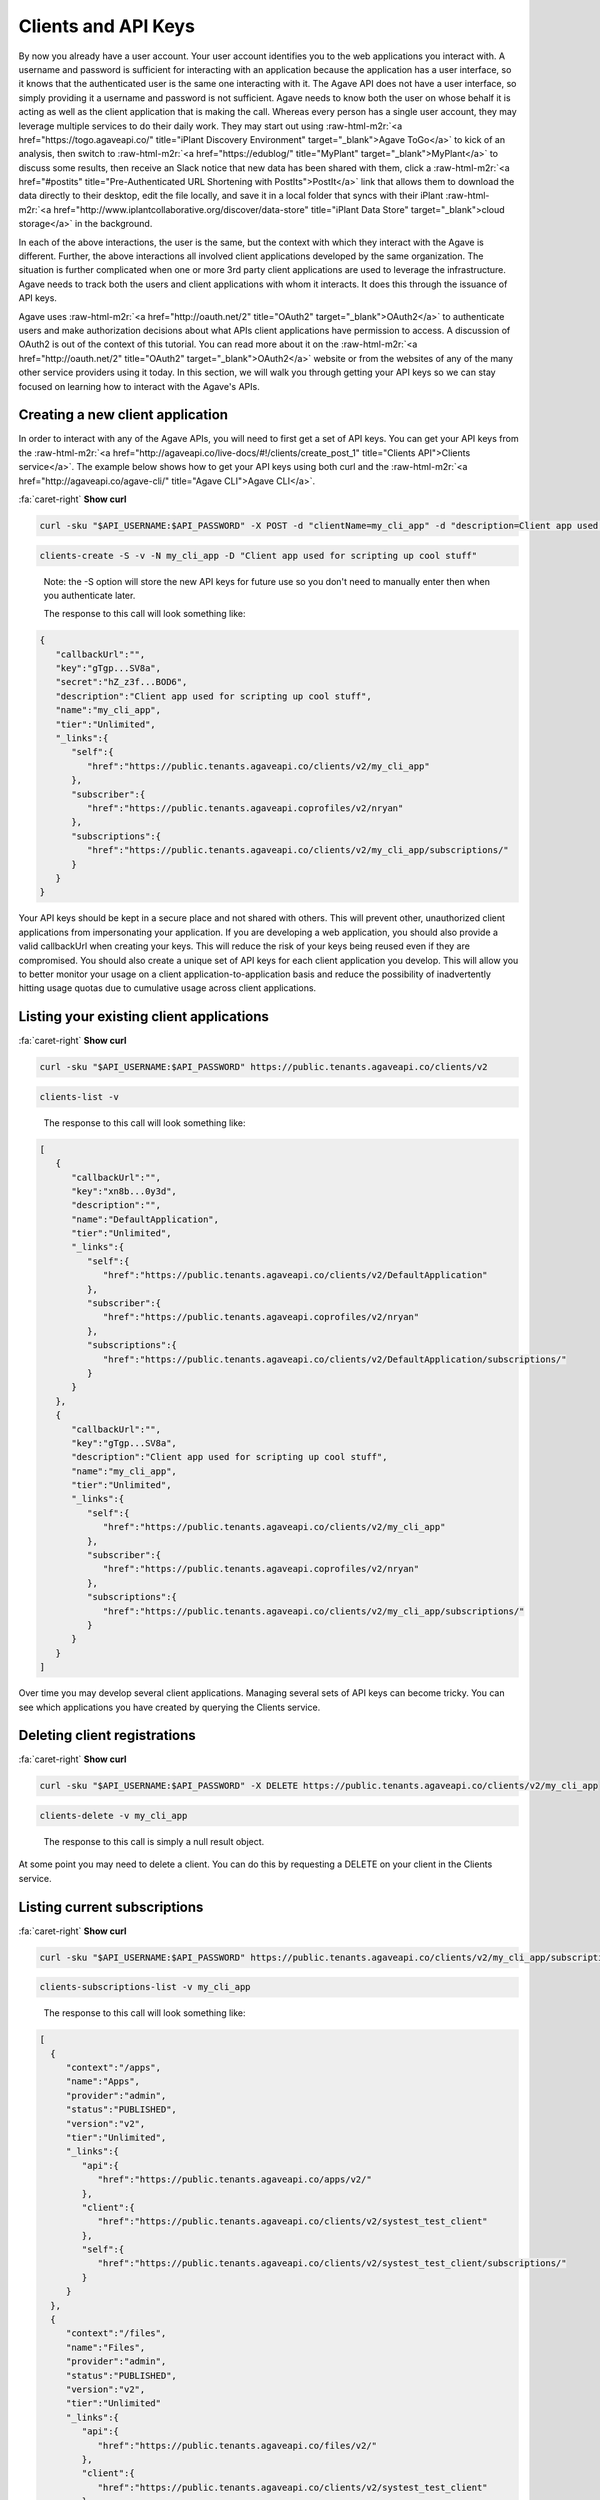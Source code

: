 .. role:: raw-html-m2r(raw)
   :format: html


Clients and API Keys
--------------------

By now you already have a user account. Your user account identifies you to the web applications you interact with. A username and password is sufficient for interacting with an application because the application has a user interface, so it knows that the authenticated user is the same one interacting with it. The Agave API does not have a user interface, so simply providing it a username and password is not sufficient. Agave needs to know both the user on whose behalf it is acting as well as the client application that is making the call. Whereas every person has a single user account, they may leverage multiple services to do their daily work. They may start out using :raw-html-m2r:`<a href="https://togo.agaveapi.co/" title="iPlant Discovery Environment" target="_blank">Agave ToGo</a>` to kick of an analysis, then switch to :raw-html-m2r:`<a href="https://edublog/" title="MyPlant" target="_blank">MyPlant</a>` to discuss some results, then receive an Slack notice that new data has been shared with them, click a :raw-html-m2r:`<a href="#postits" title="Pre-Authenticated URL Shortening with PostIts">PostIt</a>` link that allows them to download the data directly to their desktop, edit the file locally, and save it in a local folder that syncs with their iPlant :raw-html-m2r:`<a href="http://www.iplantcollaborative.org/discover/data-store" title="iPlant Data Store" target="_blank">cloud storage</a>` in the background.

In each of the above interactions, the user is the same, but the context with which they interact with the Agave is different. Further, the above interactions all involved client applications developed by the same organization. The situation is further complicated when one or more 3rd party client applications are used to leverage the infrastructure. Agave needs to track both the users and client applications with whom it interacts. It does this through the issuance of API keys.

Agave uses :raw-html-m2r:`<a href="http://oauth.net/2" title="OAuth2" target="_blank">OAuth2</a>` to authenticate users and make authorization decisions about what APIs client applications have permission to access. A discussion of OAuth2 is out of the context of this tutorial. You can read more about it on the :raw-html-m2r:`<a href="http://oauth.net/2" title="OAuth2" target="_blank">OAuth2</a>` website or from the websites of any of the many other service providers using it today. In this section, we will walk you through getting your API keys so we can stay focused on learning how to interact with the Agave's APIs.

Creating a new client application
^^^^^^^^^^^^^^^^^^^^^^^^^^^^^^^^^

In order to interact with any of the Agave APIs, you will need to first get a set of API keys. You can get your API keys from the :raw-html-m2r:`<a href="http://agaveapi.co/live-docs/#!/clients/create_post_1" title="Clients API">Clients service</a>`. The example below shows how to get your API keys using both curl and the :raw-html-m2r:`<a href="http://agaveapi.co/agave-cli/" title="Agave CLI">Agave CLI</a>`.

.. container:: foldable

   .. container:: header

      :fa:`caret-right`
      **Show curl**

   .. code-block:: shell

      curl -sku "$API_USERNAME:$API_PASSWORD" -X POST -d "clientName=my_cli_app" -d "description=Client app used for scripting up cool stuff" https://public.tenants.agaveapi.co/clients/v2

.. code-block:: plaintext

   clients-create -S -v -N my_cli_app -D "Client app used for scripting up cool stuff"

..

   Note: the -S option will store the new API keys for future use so you don't need to manually enter then when you authenticate later.

   The response to this call will look something like:


.. code-block:: json

   {
      "callbackUrl":"",
      "key":"gTgp...SV8a",
      "secret":"hZ_z3f...BOD6",
      "description":"Client app used for scripting up cool stuff",
      "name":"my_cli_app",
      "tier":"Unlimited",
      "_links":{
         "self":{
            "href":"https://public.tenants.agaveapi.co/clients/v2/my_cli_app"
         },
         "subscriber":{
            "href":"https://public.tenants.agaveapi.coprofiles/v2/nryan"
         },
         "subscriptions":{
            "href":"https://public.tenants.agaveapi.co/clients/v2/my_cli_app/subscriptions/"
         }
      }
   }

Your API keys should be kept in a secure place and not shared with others. This will prevent other, unauthorized client applications from impersonating your application. If you are developing a web application, you should also provide a valid callbackUrl when creating your keys. This will reduce the risk of your keys being reused even if they are compromised. You should also create a unique set of API keys for each client application you develop. This will allow you to better monitor your usage on a client application-to-application basis and reduce the possibility of inadvertently hitting usage quotas due to cumulative usage across client applications.

Listing your existing client applications
^^^^^^^^^^^^^^^^^^^^^^^^^^^^^^^^^^^^^^^^^

.. container:: foldable

   .. container:: header

      :fa:`caret-right`
      **Show curl**

   .. code-block:: shell

      curl -sku "$API_USERNAME:$API_PASSWORD" https://public.tenants.agaveapi.co/clients/v2

.. code-block:: plaintext

   clients-list -v

..

   The response to this call will look something like:


.. code-block:: json

   [
      {
         "callbackUrl":"",
         "key":"xn8b...0y3d",
         "description":"",
         "name":"DefaultApplication",
         "tier":"Unlimited",
         "_links":{
            "self":{
               "href":"https://public.tenants.agaveapi.co/clients/v2/DefaultApplication"
            },
            "subscriber":{
               "href":"https://public.tenants.agaveapi.coprofiles/v2/nryan"
            },
            "subscriptions":{
               "href":"https://public.tenants.agaveapi.co/clients/v2/DefaultApplication/subscriptions/"
            }
         }
      },
      {
         "callbackUrl":"",
         "key":"gTgp...SV8a",
         "description":"Client app used for scripting up cool stuff",
         "name":"my_cli_app",
         "tier":"Unlimited",
         "_links":{
            "self":{
               "href":"https://public.tenants.agaveapi.co/clients/v2/my_cli_app"
            },
            "subscriber":{
               "href":"https://public.tenants.agaveapi.coprofiles/v2/nryan"
            },
            "subscriptions":{
               "href":"https://public.tenants.agaveapi.co/clients/v2/my_cli_app/subscriptions/"
            }
         }
      }
   ]

Over time you may develop several client applications. Managing several sets of API keys can become tricky. You can see which applications you have created by querying the Clients service.


.. raw:: html

   <aside class="notice">In the last response you will notice that the client secret was not returned as part of the response objects. If you need to recover your client secret, just recreate the client app. Your client keys will not change, but the response will include your secret key.</aside>


Deleting client registrations
^^^^^^^^^^^^^^^^^^^^^^^^^^^^^

.. container:: foldable

   .. container:: header

      :fa:`caret-right`
      **Show curl**
   .. code-block:: shell

      curl -sku "$API_USERNAME:$API_PASSWORD" -X DELETE https://public.tenants.agaveapi.co/clients/v2/my_cli_app

.. code-block:: plaintext

   clients-delete -v my_cli_app

..

   The response to this call is simply a null result object.


At some point you may need to delete a client. You can do this by requesting a DELETE on your client in the Clients service.

Listing current subscriptions
^^^^^^^^^^^^^^^^^^^^^^^^^^^^^

.. container:: foldable

   .. container:: header

      :fa:`caret-right`
      **Show curl**
   .. code-block:: shell

      curl -sku "$API_USERNAME:$API_PASSWORD" https://public.tenants.agaveapi.co/clients/v2/my_cli_app/subscriptions

.. code-block:: plaintext

   clients-subscriptions-list -v my_cli_app

..

   The response to this call will look something like:


.. code-block:: json

   [
     {
        "context":"/apps",
        "name":"Apps",
        "provider":"admin",
        "status":"PUBLISHED",
        "version":"v2",
        "tier":"Unlimited",
        "_links":{
           "api":{
              "href":"https://public.tenants.agaveapi.co/apps/v2/"
           },
           "client":{
              "href":"https://public.tenants.agaveapi.co/clients/v2/systest_test_client"
           },
           "self":{
              "href":"https://public.tenants.agaveapi.co/clients/v2/systest_test_client/subscriptions/"
           }
        }
     },
     {
        "context":"/files",
        "name":"Files",
        "provider":"admin",
        "status":"PUBLISHED",
        "version":"v2",
        "tier":"Unlimited"
        "_links":{
           "api":{
              "href":"https://public.tenants.agaveapi.co/files/v2/"
           },
           "client":{
              "href":"https://public.tenants.agaveapi.co/clients/v2/systest_test_client"
           },
           "self":{
              "href":"https://public.tenants.agaveapi.co/clients/v2/systest_test_client/subscriptions/"
           }
        }
     },
     ...
   ]

When you register a new client application and get your API keys, you are given access to all the Agave APIs by default. You can see the APIs you have access to by querying the subscriptions collection of your client.

Updating client subscriptions
^^^^^^^^^^^^^^^^^^^^^^^^^^^^^

.. container:: foldable

   .. container:: header

      :fa:`caret-right`
      **Show curl**
   .. code-block:: shell

      curl -sku "$API_USERNAME:$API_PASSWORD" -X POST -d "name=transforms" https://public.tenants.agaveapi.co/clients/v2/my_cli_app/subscriptions

.. code-block:: plaintext

   clients-subscriptions-update -v -N transforms my_cli_app

..

   You can also use a wildcard to resubscribe to all active APIs.


.. container:: foldable

   .. container:: header

      :fa:`caret-right`
      **Show curl**
   .. code-block:: shell

      curl -sku "$API_USERNAME:$API_PASSWORD" -X POST -d "name=*" https://public.tenants.agaveapi.co/clients/v2/my_cli_app/subscriptions

.. code-block:: plaintext

   clients-subscriptions-update -v -N * my_cli_app

..

   The response to this call will be a JSON array identical to the one returned when listing your subscriptions.


Over time, new APIs will be deployed. When this happens you will need to subscribe to the new APIs. You can do this by POSTing a request to the subscription collection with the information about the new API.
